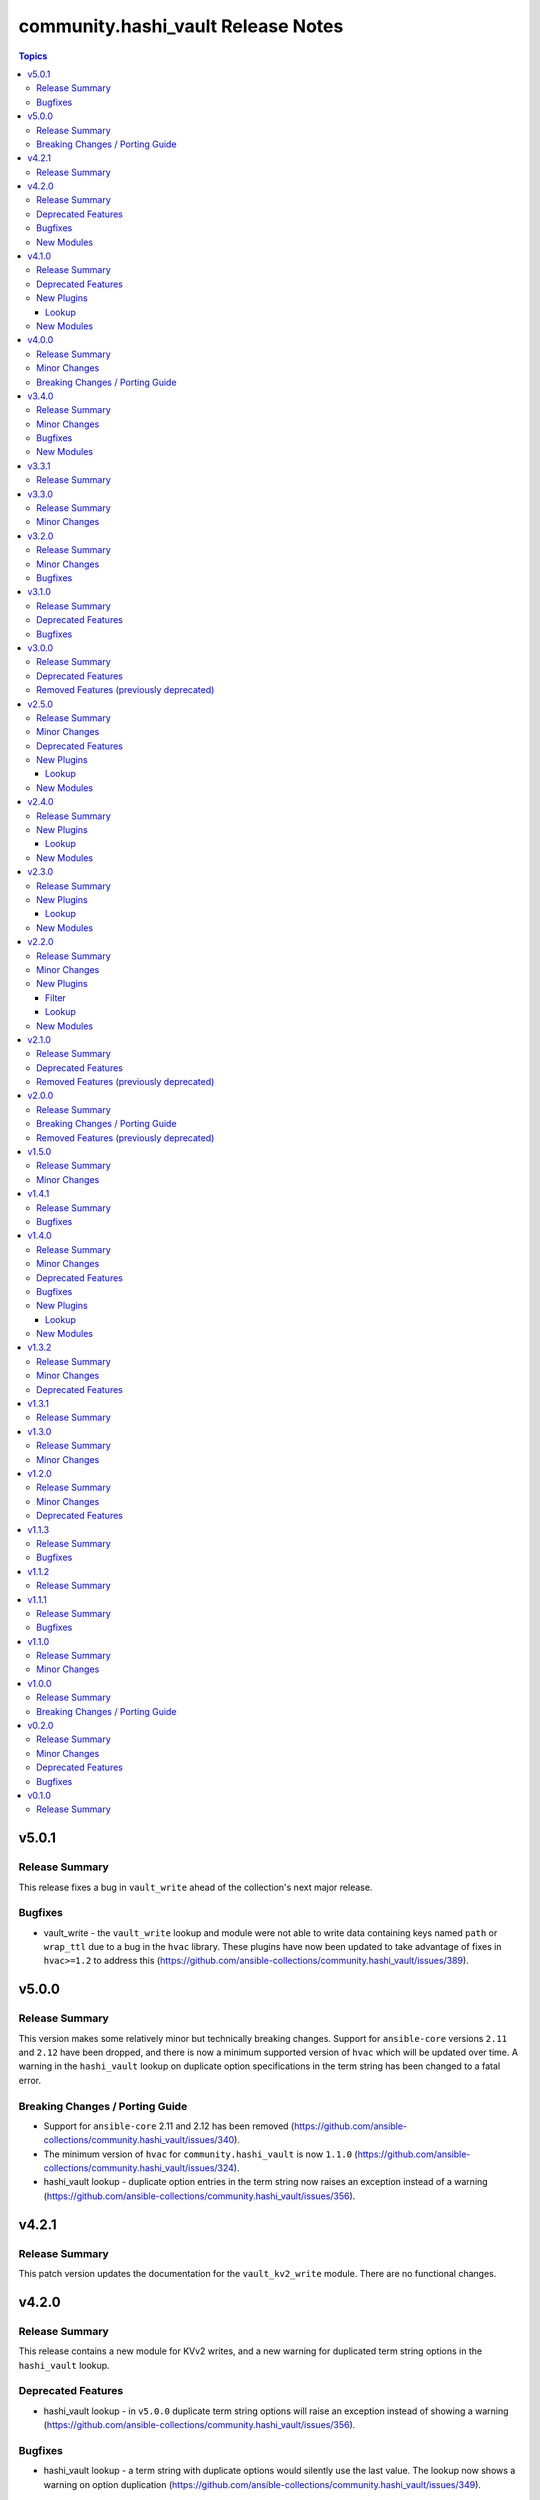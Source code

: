 ===================================
community.hashi_vault Release Notes
===================================

.. contents:: Topics


v5.0.1
======

Release Summary
---------------

This release fixes a bug in ``vault_write`` ahead of the collection's next major release.

Bugfixes
--------

- vault_write - the ``vault_write`` lookup and module were not able to write data containing keys named ``path`` or ``wrap_ttl`` due to a bug in the ``hvac`` library. These plugins have now been updated to take advantage of fixes in ``hvac>=1.2`` to address this (https://github.com/ansible-collections/community.hashi_vault/issues/389).

v5.0.0
======

Release Summary
---------------

This version makes some relatively minor but technically breaking changes. Support for ``ansible-core`` versions ``2.11`` and ``2.12`` have been dropped, and there is now a minimum supported version of ``hvac`` which will be updated over time. A warning in the ``hashi_vault`` lookup on duplicate option specifications in the term string has been changed to a fatal error.

Breaking Changes / Porting Guide
--------------------------------

- Support for ``ansible-core`` 2.11 and 2.12 has been removed (https://github.com/ansible-collections/community.hashi_vault/issues/340).
- The minimum version of ``hvac`` for ``community.hashi_vault`` is now ``1.1.0`` (https://github.com/ansible-collections/community.hashi_vault/issues/324).
- hashi_vault lookup - duplicate option entries in the term string now raises an exception instead of a warning (https://github.com/ansible-collections/community.hashi_vault/issues/356).

v4.2.1
======

Release Summary
---------------

This patch version updates the documentation for the ``vault_kv2_write`` module. There are no functional changes.

v4.2.0
======

Release Summary
---------------

This release contains a new module for KVv2 writes, and a new warning for duplicated term string options in the ``hashi_vault`` lookup.

Deprecated Features
-------------------

- hashi_vault lookup - in ``v5.0.0`` duplicate term string options will raise an exception instead of showing a warning (https://github.com/ansible-collections/community.hashi_vault/issues/356).

Bugfixes
--------

- hashi_vault lookup - a term string with duplicate options would silently use the last value. The lookup now shows a warning on option duplication (https://github.com/ansible-collections/community.hashi_vault/issues/349).

New Modules
-----------

- vault_kv2_write - Perform a write operation against a KVv2 secret in HashiCorp Vault

v4.1.0
======

Release Summary
---------------

This release brings new generic ``vault_list`` plugins from a new contributor!
There are also some deprecation notices for the next major version, and some updates to documentation attributes.

Deprecated Features
-------------------

- ansible-core - support for ``ansible-core`` versions ``2.11`` and ``2.12`` will be dropped in collection version ``5.0.0``, making ``2.13`` the minimum supported version of ``ansible-core`` (https://github.com/ansible-collections/community.hashi_vault/issues/340).
- hvac - the minimum version of ``hvac`` to be supported in collection version ``5.0.0`` will be at least ``1.0.2``; this minimum may be raised before ``5.0.0`` is released, so please subscribe to the linked issue and look out for new notices in the changelog (https://github.com/ansible-collections/community.hashi_vault/issues/324).

New Plugins
-----------

Lookup
~~~~~~

- vault_list - Perform a list operation against HashiCorp Vault

New Modules
-----------

- vault_list - Perform a list operation against HashiCorp Vault

v4.0.0
======

Release Summary
---------------

The next major version of the collection includes previously announced breaking changes to some default values, and improvements to module documentation with attributes that describe the use of action groups and check mode support.

Minor Changes
-------------

- modules - all modules now document their action group and support for check mode in their attributes documentation (https://github.com/ansible-collections/community.hashi_vault/issues/197).

Breaking Changes / Porting Guide
--------------------------------

- auth - the default value for ``token_validate`` has changed from ``true`` to ``false``, as previously announced (https://github.com/ansible-collections/community.hashi_vault/issues/248).
- vault_kv2_get lookup - as previously announced, the default value for ``engine_mount_point`` in the ``vault_kv2_get`` lookup has changed from ``kv`` to ``secret`` (https://github.com/ansible-collections/community.hashi_vault/issues/279).

v3.4.0
======

Release Summary
---------------

This release includes a new module, fixes (another) ``requests`` header issue, and updates some inaccurate documentation.
This is the last planned release before v4.0.0.

Minor Changes
-------------

- vault_pki_generate_certificate - the documentation has been updated to match the argspec for the default values of options ``alt_names``, ``ip_sans``, ``other_sans``, and ``uri_sans`` (https://github.com/ansible-collections/community.hashi_vault/pull/318).

Bugfixes
--------

- connection options - the ``namespace`` connection option will be forced into a string to ensure cmpatibility with recent ``requests`` versions (https://github.com/ansible-collections/community.hashi_vault/issues/309).

New Modules
-----------

- vault_kv2_delete - Delete one or more versions of a secret from HashiCorp Vault's KV version 2 secret store

v3.3.1
======

Release Summary
---------------

No functional changes in this release, this provides updated filter documentation for the public docsite.

v3.3.0
======

Release Summary
---------------

With the release of ``hvac`` version ``1.0.0``, we needed to update ``vault_token_create``'s support for orphan tokens.
The collection's changelog is now viewable in the Ansible documentation site.

Minor Changes
-------------

- vault_token_create - creation or orphan tokens uses ``hvac``'s new v1 method for creating orphans, or falls back to the v0 method if needed (https://github.com/ansible-collections/community.hashi_vault/issues/301).

v3.2.0
======

Release Summary
---------------

This release brings support for the ``azure`` auth method, adds ``412`` to the default list of HTTP status codes to be retried, and fixes a bug that causes failures in token auth with ``requests>=2.28.0``.

Minor Changes
-------------

- community.hashi_vault collection - add support for ``azure`` auth method, for Azure service principal, managed identity, or plain JWT access token (https://github.com/ansible-collections/community.hashi_vault/issues/293).
- community.hashi_vault retries - `HTTP status code 412 <https://www.vaultproject.io/api-docs#412>`__ has been added to the default list of codes to be retried, for the new `Server Side Consistent Token feature <https://www.vaultproject.io/docs/faq/ssct#q-is-there-anything-else-i-need-to-consider-to-achieve-consistency-besides-upgrading-to-vault-1-10>`__ in Vault Enterprise (https://github.com/ansible-collections/community.hashi_vault/issues/290).

Bugfixes
--------

- community.hashi_vault plugins - tokens will be cast to a string type before being sent to ``hvac`` to prevent errors in ``requests`` when values are ``AnsibleUnsafe`` (https://github.com/ansible-collections/community.hashi_vault/issues/289).
- modules - fix a "variable used before assignment" that cannot be reached but causes sanity test failures (https://github.com/ansible-collections/community.hashi_vault/issues/296).

v3.1.0
======

Release Summary
---------------

A default value that was set incorrectly will be corrected in ``4.0.0``.
A deprecation warning will be shown until then if the value is not specified explicitly.
This version also includes some fixes and improvements to the licensing in the collection, which does not affect any functionality.

Deprecated Features
-------------------

- vault_kv2_get lookup - the ``engine_mount_point option`` in the ``vault_kv2_get`` lookup only will change its default from ``kv`` to ``secret`` in community.hashi_vault version 4.0.0 (https://github.com/ansible-collections/community.hashi_vault/issues/279).

Bugfixes
--------

- Add SPDX license headers to individual files (https://github.com/ansible-collections/community.hashi_vault/pull/282).
- Add missing ``BSD-2-Clause.txt`` file for BSD licensed content (https://github.com/ansible-collections/community.hashi_vault/issues/275).
- Use the correct GPL license for plugin_utils (https://github.com/ansible-collections/community.hashi_vault/issues/276).

v3.0.0
======

Release Summary
---------------

Version 3.0.0 of ``community.hashi_vault`` drops support for Ansible 2.9 and ansible-base 2.10.
Several deprecated features have been removed. See the changelog for the full list.

Deprecated Features
-------------------

- token_validate options - the shared auth option ``token_validate`` will change its default from ``true`` to ``false`` in community.hashi_vault version 4.0.0. The ``vault_login`` lookup and module will keep the default value of ``true`` (https://github.com/ansible-collections/community.hashi_vault/issues/248).

Removed Features (previously deprecated)
----------------------------------------

- aws_iam auth - the deprecated alias ``aws_iam_login`` for the ``aws_iam`` value of the ``auth_method`` option has been removed (https://github.com/ansible-collections/community.hashi_vault/issues/194).
- community.hashi_vault collection - support for Ansible 2.9 and ansible-base 2.10 has been removed (https://github.com/ansible-collections/community.hashi_vault/issues/189).
- hashi_vault lookup - the deprecated ``[lookup_hashi_vault]`` INI config section has been removed in favor of the collection-wide ``[hashi_vault_collection]`` section (https://github.com/ansible-collections/community.hashi_vault/issues/179).

v2.5.0
======

Release Summary
---------------

This release finally contains dedicated KV plugins and modules, and an exciting new lookup to help use plugin values in module calls.
With that, we also have a guide in the collection docsite for migrating away from the ``hashi_vault`` lookup toward dedicated content.
We are also announcing that the ``token_validate`` option will change its default value in version 4.0.0.
This is the last planned release before 3.0.0. See the porting guide for breaking changes and removed features in the next version.

Minor Changes
-------------

- vault_login module & lookup - no friendly error message was given when ``hvac`` was missing (https://github.com/ansible-collections/community.hashi_vault/issues/257).
- vault_pki_certificate - add ``vault_pki_certificate`` to the ``community.hashi_vault.vault`` action group (https://github.com/ansible-collections/community.hashi_vault/issues/251).
- vault_read module & lookup - no friendly error message was given when ``hvac`` was missing (https://github.com/ansible-collections/community.hashi_vault/issues/257).
- vault_token_create - add ``vault_token_create`` to the ``community.hashi_vault.vault`` action group (https://github.com/ansible-collections/community.hashi_vault/issues/251).
- vault_token_create module & lookup - no friendly error message was given when ``hvac`` was missing (https://github.com/ansible-collections/community.hashi_vault/issues/257).
- vault_write - add ``vault_write`` to the ``community.hashi_vault.vault`` action group (https://github.com/ansible-collections/community.hashi_vault/issues/251).

Deprecated Features
-------------------

- token_validate options - the shared auth option ``token_validate`` will change its default from ``True`` to ``False`` in community.hashi_vault version 4.0.0. The ``vault_login`` lookup and module will keep the default value of ``True`` (https://github.com/ansible-collections/community.hashi_vault/issues/248).

New Plugins
-----------

Lookup
~~~~~~

- vault_ansible_settings - Returns plugin settings (options)
- vault_kv1_get - Get a secret from HashiCorp Vault's KV version 1 secret store
- vault_kv2_get - Get a secret from HashiCorp Vault's KV version 2 secret store

New Modules
-----------

- vault_kv1_get - Get a secret from HashiCorp Vault's KV version 1 secret store
- vault_kv2_get - Get a secret from HashiCorp Vault's KV version 2 secret store

v2.4.0
======

Release Summary
---------------

Our first content for writing to Vault is now live.

New Plugins
-----------

Lookup
~~~~~~

- vault_write - Perform a write operation against HashiCorp Vault

New Modules
-----------

- vault_write - Perform a write operation against HashiCorp Vault

v2.3.0
======

Release Summary
---------------

This release contains new plugins and modules for creating tokens and for generating certificates with Vault's PKI secrets engine.

New Plugins
-----------

Lookup
~~~~~~

- vault_token_create - Create a HashiCorp Vault token

New Modules
-----------

- vault_pki_generate_certificate - Generates a new set of credentials (private key and certificate) using HashiCorp Vault PKI
- vault_token_create - Create a HashiCorp Vault token

v2.2.0
======

Release Summary
---------------

This release contains a new lookup/module combo for logging in to Vault, and includes our first filter plugin.

Minor Changes
-------------

- The Filter guide has been added to the collection's docsite.

New Plugins
-----------

Filter
~~~~~~

- vault_login_token - Extracts the client token from a Vault login response

Lookup
~~~~~~

- vault_login - Perform a login operation against HashiCorp Vault

New Modules
-----------

- vault_login - Perform a login operation against HashiCorp Vault

v2.1.0
======

Release Summary
---------------

The most important change in this release is renaming the ``aws_iam_login`` auth method to ``aws_iam`` and deprecating the old name. This release also announces the deprecation of Ansible 2.9 and ansible-base 2.10 support in 3.0.0.

Deprecated Features
-------------------

- Support for Ansible 2.9 and ansible-base 2.10 is deprecated, and will be removed in the next major release (community.hashi_vault 3.0.0) next spring (https://github.com/ansible-community/community-topics/issues/50, https://github.com/ansible-collections/community.hashi_vault/issues/189).
- aws_iam_login auth method - the ``aws_iam_login`` method has been renamed to ``aws_iam``. The old name will be removed in collection version ``3.0.0``. Until then both names will work, and a warning will be displayed when using the old name (https://github.com/ansible-collections/community.hashi_vault/pull/193).

Removed Features (previously deprecated)
----------------------------------------

- the "legacy" integration test setup has been removed; this does not affect end users and is only relevant to contributors (https://github.com/ansible-collections/community.hashi_vault/pull/191).

v2.0.0
======

Release Summary
---------------

Version 2.0.0 of the collection drops support for Python 2 & Python 3.5, making Python 3.6 the minimum supported version.
Some deprecated features and settings have been removed as well.

Breaking Changes / Porting Guide
--------------------------------

- connection options - there is no longer a default value for the ``url`` option (the Vault address), so a value must be supplied (https://github.com/ansible-collections/community.hashi_vault/issues/83).

Removed Features (previously deprecated)
----------------------------------------

- drop support for Python 2 and Python 3.5 (https://github.com/ansible-collections/community.hashi_vault/issues/81).
- support for the following deprecated environment variables has been removed: ``VAULT_AUTH_METHOD``, ``VAULT_TOKEN_PATH``, ``VAULT_TOKEN_FILE``, ``VAULT_ROLE_ID``, ``VAULT_SECRET_ID`` (https://github.com/ansible-collections/community.hashi_vault/pull/173).

v1.5.0
======

Release Summary
---------------

This release includes a new action group for use with ``module_defaults``, and additional ways of specifying the ``mount_point`` option for plugins.
This will be the last ``1.x`` release.

Minor Changes
-------------

- add the ``community.hashi_vault.vault`` action group (https://github.com/ansible-collections/community.hashi_vault/pull/172).
- auth methods - Add support for configuring the ``mount_point`` auth method option in plugins via the ``ANSIBLE_HASHI_VAULT_MOUNT_POINT`` environment variable, ``ansible_hashi_vault_mount_point`` ansible variable, or ``mount_point`` INI section (https://github.com/ansible-collections/community.hashi_vault/pull/171).

v1.4.1
======

Release Summary
---------------

This release contains a bugfix for ``aws_iam_login`` authentication.

Bugfixes
--------

- aws_iam_login auth method - fix incorrect use of ``boto3``/``botocore`` that prevented proper loading of AWS IAM role credentials (https://github.com/ansible-collections/community.hashi_vault/issues/167).

v1.4.0
======

Release Summary
---------------

This release includes bugfixes, a new auth method (``cert``), and the first new content since the collection's formation, the ``vault_read`` module and lookup plugin.
We're also announcing the deprecation of the ``[lookup_hashi_vault]`` INI section (which will continue working up until its removal only for the ``hashi_vault`` lookup), to be replaced by the ``[hashi_vault_collection]`` section that will apply to all plugins in the collection.

Minor Changes
-------------

- community.hashi_vault collection - add cert auth method (https://github.com/ansible-collections/community.hashi_vault/pull/159).

Deprecated Features
-------------------

- lookup hashi_vault - the ``[lookup_hashi_vault]`` section in the ``ansible.cfg`` file is deprecated and will be removed in collection version ``3.0.0``. Instead, the section ``[hashi_vault_collection]`` can be used, which will apply to all plugins in the collection going forward (https://github.com/ansible-collections/community.hashi_vault/pull/144).

Bugfixes
--------

- aws_iam_login auth - the ``aws_security_token`` option was not used, causing assumed role credentials to fail (https://github.com/ansible-collections/community.hashi_vault/issues/160).
- hashi_vault collection - a fallback import supporting the ``retries`` option for ``urllib3`` via ``requests.packages.urllib3`` was not correctly formed (https://github.com/ansible-collections/community.hashi_vault/issues/116).
- hashi_vault collection - unhandled exception with ``token`` auth when ``token_file`` exists but is a directory (https://github.com/ansible-collections/community.hashi_vault/issues/152).

New Plugins
-----------

Lookup
~~~~~~

- vault_read - Perform a read operation against HashiCorp Vault

New Modules
-----------

- vault_read - Perform a read operation against HashiCorp Vault

v1.3.2
======

Release Summary
---------------

This release adds requirements detection support for Ansible Execution Environments. It also updates and adds new guides in our `collection docsite <https://docs.ansible.com/ansible/devel/collections/community/hashi_vault>`_.
This release also announces the dropping of Python 3.5 support in version ``2.0.0`` of the collection, alongside the previous announcement dropping Python 2.x in ``2.0.0``.

Minor Changes
-------------

- hashi_vault collection - add ``execution-environment.yml`` and a python requirements file to better support ``ansible-builder`` (https://github.com/ansible-collections/community.hashi_vault/pull/105).

Deprecated Features
-------------------

- hashi_vault collection - support for Python 3.5 will be dropped in version ``2.0.0`` of ``community.hashi_vault`` (https://github.com/ansible-collections/community.hashi_vault/issues/81).

v1.3.1
======

Release Summary
---------------

This release fixes an error in the documentation. No functionality is changed so it's not necessary to upgrade from ``1.3.0``.

v1.3.0
======

Release Summary
---------------

This release adds two connection-based options for controlling timeouts and retrying failed Vault requests.

Minor Changes
-------------

- hashi_vault lookup - add ``retries`` and ``retry_action`` to enable built-in retry on failure (https://github.com/ansible-collections/community.hashi_vault/pull/71).
- hashi_vault lookup - add ``timeout`` option to control connection timeouts (https://github.com/ansible-collections/community.hashi_vault/pull/100).

v1.2.0
======

Release Summary
---------------

This release brings several new ways of accessing options, like using Ansible vars, and addng new environment variables and INI config entries.
A special ``none`` auth type is also added, for working with certain Vault Agent configurations.
This release also announces the deprecation of Python 2 support in version ``2.0.0`` of the collection.

Minor Changes
-------------

- hashi_vault lookup - add ``ANSIBLE_HASHI_VAULT_CA_CERT`` env var (with ``VAULT_CACERT`` low-precedence fallback) for ``ca_cert`` option (https://github.com/ansible-collections/community.hashi_vault/pull/97).
- hashi_vault lookup - add ``ANSIBLE_HASHI_VAULT_PASSWORD`` env var and ``ansible_hashi_vault_password`` ansible var for ``password`` option (https://github.com/ansible-collections/community.hashi_vault/pull/96).
- hashi_vault lookup - add ``ANSIBLE_HASHI_VAULT_USERNAME`` env var and ``ansible_hashi_vault_username`` ansible var for ``username`` option (https://github.com/ansible-collections/community.hashi_vault/pull/96).
- hashi_vault lookup - add ``ansible_hashi_vault_auth_method`` Ansible vars entry to the ``proxies`` option (https://github.com/ansible-collections/community.hashi_vault/pull/86).
- hashi_vault lookup - add ``ansible_hashi_vault_ca_cert`` ansible var for ``ca_cert`` option (https://github.com/ansible-collections/community.hashi_vault/pull/97).
- hashi_vault lookup - add ``ansible_hashi_vault_namespace`` Ansible vars entry to the ``namespace`` option (https://github.com/ansible-collections/community.hashi_vault/pull/86).
- hashi_vault lookup - add ``ansible_hashi_vault_proxies`` Ansible vars entry to the ``proxies`` option (https://github.com/ansible-collections/community.hashi_vault/pull/86).
- hashi_vault lookup - add ``ansible_hashi_vault_role_id`` Ansible vars entry to the ``proxies`` option (https://github.com/ansible-collections/community.hashi_vault/pull/86).
- hashi_vault lookup - add ``ansible_hashi_vault_secret_id`` Ansible vars entry to the ``proxies`` option (https://github.com/ansible-collections/community.hashi_vault/pull/86).
- hashi_vault lookup - add ``ansible_hashi_vault_token_file`` Ansible vars entry to the ``token_file`` option (https://github.com/ansible-collections/community.hashi_vault/pull/95).
- hashi_vault lookup - add ``ansible_hashi_vault_token_path`` Ansible vars entry to the ``token_path`` option (https://github.com/ansible-collections/community.hashi_vault/pull/95).
- hashi_vault lookup - add ``ansible_hashi_vault_token_validate`` Ansible vars entry to the ``proxies`` option (https://github.com/ansible-collections/community.hashi_vault/pull/86).
- hashi_vault lookup - add ``ansible_hashi_vault_token`` Ansible vars entry to the ``proxies`` option (https://github.com/ansible-collections/community.hashi_vault/pull/86).
- hashi_vault lookup - add ``ansible_hashi_vault_url`` and ``ansible_hashi_vault_addr`` Ansible vars entries to the ``url`` option (https://github.com/ansible-collections/community.hashi_vault/pull/86).
- hashi_vault lookup - add ``ansible_hashi_vault_validate_certs`` Ansible vars entry to the ``validate_certs`` option (https://github.com/ansible-collections/community.hashi_vault/pull/95).
- hashi_vault lookup - add ``ca_cert`` INI config file key ``ca_cert`` option (https://github.com/ansible-collections/community.hashi_vault/pull/97).
- hashi_vault lookup - add ``none`` auth type which allows for passive auth via a Vault agent (https://github.com/ansible-collections/community.hashi_vault/pull/80).

Deprecated Features
-------------------

- hashi_vault collection - support for Python 2 will be dropped in version ``2.0.0`` of ``community.hashi_vault`` (https://github.com/ansible-collections/community.hashi_vault/issues/81).

v1.1.3
======

Release Summary
---------------

This release fixes a bug with ``userpass`` authentication and ``hvac`` versions 0.9.6 and higher.

Bugfixes
--------

- hashi_vault - userpass authentication did not work with hvac 0.9.6 or higher (https://github.com/ansible-collections/community.hashi_vault/pull/68).

v1.1.2
======

Release Summary
---------------

This release contains the same functionality as 1.1.1. The only change is to mark some code as internal to the collection. If you are already using 1.1.1 as an end user you do not need to update.

v1.1.1
======

Release Summary
---------------

This bugfix release restores the use of the ``VAULT_ADDR`` environment variable for setting the ``url`` option.
See the PR linked from the changelog entry for details and workarounds if you cannot upgrade.

Bugfixes
--------

- hashi_vault - restore use of ``VAULT_ADDR`` environment variable as a low preference env var (https://github.com/ansible-collections/community.hashi_vault/pull/61).

v1.1.0
======

Release Summary
---------------

This release contains a new ``proxies`` option for the ``hashi_vault`` lookup.

Minor Changes
-------------

- hashi_vault - add ``proxies`` option (https://github.com/ansible-collections/community.hashi_vault/pull/50).

v1.0.0
======

Release Summary
---------------

Our first major release contains a single breaking change that will affect only a small subset of users. No functionality is removed. See the details in the changelog to determine if you're affected and if so how to transition to remediate.

Breaking Changes / Porting Guide
--------------------------------

- hashi_vault - the ``VAULT_ADDR`` environment variable is now checked last for the ``url`` parameter. For details on which use cases are impacted, see (https://github.com/ansible-collections/community.hashi_vault/issues/8).

v0.2.0
======

Release Summary
---------------

Several backwards-compatible bugfixes and enhancements in this release.
Some environment variables are deprecated and have standardized replacements.

Minor Changes
-------------

- Add optional ``aws_iam_server_id`` parameter as the value for ``X-Vault-AWS-IAM-Server-ID`` header (https://github.com/ansible-collections/community.hashi_vault/pull/27).
- hashi_vault - ``ANSIBLE_HASHI_VAULT_ADDR`` environment variable added for option ``url`` (https://github.com/ansible-collections/community.hashi_vault/issues/8).
- hashi_vault - ``ANSIBLE_HASHI_VAULT_AUTH_METHOD`` environment variable added for option ``auth_method`` (https://github.com/ansible-collections/community.hashi_vault/issues/17).
- hashi_vault - ``ANSIBLE_HASHI_VAULT_ROLE_ID`` environment variable added for option ``role_id`` (https://github.com/ansible-collections/community.hashi_vault/issues/20).
- hashi_vault - ``ANSIBLE_HASHI_VAULT_SECRET_ID`` environment variable added for option ``secret_id`` (https://github.com/ansible-collections/community.hashi_vault/issues/20).
- hashi_vault - ``ANSIBLE_HASHI_VAULT_TOKEN_FILE`` environment variable added for option ``token_file`` (https://github.com/ansible-collections/community.hashi_vault/issues/15).
- hashi_vault - ``ANSIBLE_HASHI_VAULT_TOKEN_PATH`` environment variable added for option ``token_path`` (https://github.com/ansible-collections/community.hashi_vault/issues/15).
- hashi_vault - ``namespace`` parameter can be specified in INI or via env vars ``ANSIBLE_HASHI_VAULT_NAMESPACE`` (new) and ``VAULT_NAMESPACE`` (lower preference)  (https://github.com/ansible-collections/community.hashi_vault/issues/14).
- hashi_vault - ``token`` parameter can now be specified via ``ANSIBLE_HASHI_VAULT_TOKEN`` as well as via ``VAULT_TOKEN`` (the latter with lower preference) (https://github.com/ansible-collections/community.hashi_vault/issues/16).
- hashi_vault - add ``token_validate`` option to control token validation (https://github.com/ansible-collections/community.hashi_vault/pull/24).
- hashi_vault - uses new AppRole method in hvac 0.10.6 with fallback to deprecated method with warning (https://github.com/ansible-collections/community.hashi_vault/pull/33).

Deprecated Features
-------------------

- hashi_vault - ``VAULT_ADDR`` environment variable for option ``url`` will have its precedence lowered in 1.0.0; use ``ANSIBLE_HASHI_VAULT_ADDR`` to intentionally override a config value (https://github.com/ansible-collections/community.hashi_vault/issues/8).
- hashi_vault - ``VAULT_AUTH_METHOD`` environment variable for option ``auth_method`` will be removed in 2.0.0, use ``ANSIBLE_HASHI_VAULT_AUTH_METHOD`` instead (https://github.com/ansible-collections/community.hashi_vault/issues/17).
- hashi_vault - ``VAULT_ROLE_ID`` environment variable for option ``role_id`` will be removed in 2.0.0, use ``ANSIBLE_HASHI_VAULT_ROLE_ID`` instead (https://github.com/ansible-collections/community.hashi_vault/issues/20).
- hashi_vault - ``VAULT_SECRET_ID`` environment variable for option ``secret_id`` will be removed in 2.0.0, use ``ANSIBLE_HASHI_VAULT_SECRET_ID`` instead (https://github.com/ansible-collections/community.hashi_vault/issues/20).
- hashi_vault - ``VAULT_TOKEN_FILE`` environment variable for option ``token_file`` will be removed in 2.0.0, use ``ANSIBLE_HASHI_VAULT_TOKEN_FILE`` instead (https://github.com/ansible-collections/community.hashi_vault/issues/15).
- hashi_vault - ``VAULT_TOKEN_PATH`` environment variable for option ``token_path`` will be removed in 2.0.0, use ``ANSIBLE_HASHI_VAULT_TOKEN_PATH`` instead (https://github.com/ansible-collections/community.hashi_vault/issues/15).

Bugfixes
--------

- hashi_vault - ``mount_point`` parameter did not work with ``aws_iam_login`` auth method (https://github.com/ansible-collections/community.hashi_vault/issues/7)
- hashi_vault - fallback logic for handling deprecated style of auth in hvac was not implemented correctly (https://github.com/ansible-collections/community.hashi_vault/pull/33).
- hashi_vault - parameter ``mount_point`` does not work with JWT auth (https://github.com/ansible-collections/community.hashi_vault/issues/29).
- hashi_vault - tokens without ``lookup-self`` ability can't be used because of validation (https://github.com/ansible-collections/community.hashi_vault/issues/18).

v0.1.0
======

Release Summary
---------------

Our first release matches the ``hashi_vault`` lookup functionality provided by ``community.general`` version ``1.3.0``.

